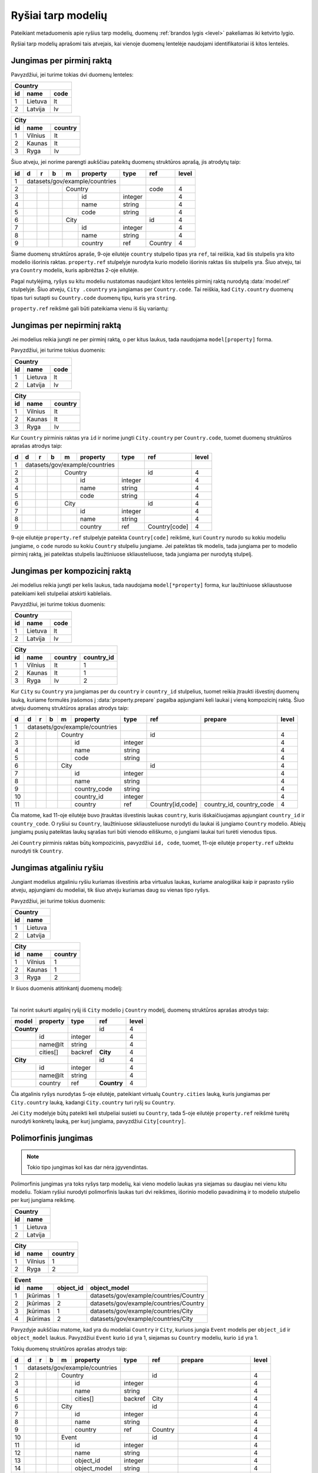 .. default-role:: literal

.. _ryšiai:

Ryšiai tarp modelių
###################

Pateikiant metaduomenis apie ryšius tarp modelių, duomenų :ref:`brandos lygis
<level>` pakeliamas iki ketvirto lygio.

Ryšiai tarp modelių aprašomi tais atvejais, kai vienoje duomenų lentelėje
naudojami identifikatoriai iš kitos lentelės.

Jungimas per pirminį raktą
==========================

Pavyzdžiui, jei turime tokias dvi duomenų lenteles:

== ======= ====
Country
---------------
id name    code
== ======= ====
1  Lietuva lt
2  Latvija lv
== ======= ====

== ======= =======
City
------------------
id name    country
== ======= =======
1  Vilnius lt
2  Kaunas  lt
3  Ryga    lv
== ======= =======

Šiuo atveju, jei norime parengti aukščiau pateiktų duomenų struktūros aprašą,
jis atrodytų taip:


== == == == == ================== ========= =========== =====
id d  r  b  m  property           type      ref         level
== == == == == ================== ========= =========== =====
1  datasets/gov/example/countries
-- ------------------------------ --------- ----------- -----
2           Country                         code        4
-- -- -- -- --------------------- --------- ----------- -----
3              id                 integer               4
4              name               string                4
5              code               string                4
6           City                            id          4
-- -- -- -- --------------------- --------- ----------- -----
7              id                 integer               4
8              name               string                4
9              country            ref       Country     4
== == == == == ================== ========= =========== =====

Šiame duomenų struktūros apraše, 9-oje eilutėje `country` stulpelio tipas yra
`ref`, tai reiškia, kad šis stulpelis yra kito modelio išorinis raktas.
`property.ref` stulpelyje nurodyta kurio modelio išorinis raktas šis
stulpelis yra. Šiuo atveju, tai yra `Country` modelis, kuris apibrėžtas 2-oje
eilutėje.

Pagal nutylėjimą, ryšys su kitu modeliu nustatomas naudojant kitos lentelės
pirminį raktą nurodytą :data:`model.ref` stulpelyje. Šiuo atveju, `City
.country` yra jungiamas per `Country.code`. Tai reiškia, kad `City.country`
duomenų tipas turi sutapti su `Country.code` duomenų tipu, kuris yra `string`.

`property.ref` reikšmė gali būti pateikiama vienu iš šių variantų:

.. describe:: property.ref

    .. describe:: model

        `model` nurodo kito :data:`model` pavadinimą kurio :data:`model.ref`
        siejamas su :data:`property`.

        Jei :data:`model.ref` pirminiam raktui naudoja daugiau nei vieną lauką,
        tada :data:`property.source` laukas turi būti tuščias, o
        :data:`property.prepare` turi būti pateikiamos kableliu atskirtos
        property reikšmės, kurios bus naudojamos susiejimui.

    .. describe:: model[property]

        Tais atvejais, kai :data:`property` duomenys nesutampa su siejamo
        :data:`model.ref`, galima nurodyti :data:`property` iš :data:`model`.

    .. describe:: model[*property]

        Jei susiejimui reikia daugiau nei vieno duomenų lauko ir jie nesutampa
        su model.ref, tada galima nurodyti kelias property reikšmes atskirtas
        kableliu. Tačiau šiuo atveju taip pat būtina nurodyti ir
        :data:`property.prepare` kelias reikšmes atskirtas kableliu, o
        :data:`property.source` reikšmė turi būti tuščia.
        :data:`property.prepare` stulpelyje nurodomi kiti modelio
        :data:`property` pavadinimai iš kurių duomenų reikšmių turi būti
        formuojamas sudėtinis raktas.

.. **

.. _ref-fkey:

Jungimas per nepirminį raktą
============================

Jei modelius reikia jungti ne per pirminį raktą, o per kitus laukus, tada
naudojama `model[property]` forma.

Pavyzdžiui, jei turime tokius duomenis:

== ======= ====
Country
---------------
id name    code
== ======= ====
1  Lietuva lt
2  Latvija lv
== ======= ====

== ======= =======
City
------------------
id name    country
== ======= =======
1  Vilnius lt
2  Kaunas  lt
3  Ryga    lv
== ======= =======

Kur `Country` pirminis raktas yra `id` ir norime jungti `City.country` per
`Country.code`, tuomet duomenų struktūros aprašas atrodys taip:

== == == == == ================== ========= ================= =====
d  d  r  b  m  property           type      ref               level
== == == == == ================== ========= ================= =====
1  datasets/gov/example/countries
-- ------------------------------ --------- ----------------- -----
2           Country                         id                4
-- -- -- -- --------------------- --------- ----------------- -----
3              id                 integer                     4
4              name               string                      4
5              code               string                      4
6           City                            id                4
-- -- -- -- --------------------- --------- ----------------- -----
7              id                 integer                     4
8              name               string                      4
9              country            ref       Country[code]     4
== == == == == ================== ========= ================= =====

9-oje eilutėje `property.ref` stulpelyje pateikta `Country[code]` reikšmė, kuri
`Country` nurodo su kokiu modeliu jungiame, o `code` nurodo su kokiu `Country`
stulpeliu jungiame. Jei pateiktas tik modelis, tada jungiama per to modelio
pirminį raktą, jei pateiktas stulpelis laužtiniuose skliausteliuose, tada
jungiama per nurodytą stulpelį.


Jungimas per kompozicinį raktą
==============================

Jei modelius reikia jungti per kelis laukus, tada naudojama
`model[*property]` forma, kur laužtiniuose skliaustuose pateikiami keli
stulpeliai atskirti kableliais.

Pavyzdžiui, jei turime tokius duomenis:

== ======= ====
Country
---------------
id name    code
== ======= ====
1  Lietuva lt
2  Latvija lv
== ======= ====

== ======= ======= ==========
City
-----------------------------
id name    country country_id
== ======= ======= ==========
1  Vilnius lt      1
2  Kaunas  lt      1
3  Ryga    lv      2
== ======= ======= ==========

Kur `City` su `Country` yra jungiamas per du `country` ir `country_id`
stulpelius, tuomet reikia įtraukti išvestinį duomenų lauką, kuriame formulės
įrašomos į :data:`property.prepare` pagalba apjungiami keli laukai į vieną
kompozicinį raktą. Šiuo atveju duomenų struktūros aprašas atrodys taip:

== == == == == ================== ========= ================ ========================== =====
d  d  r  b  m  property           type      ref              prepare                    level
== == == == == ================== ========= ================ ========================== =====
1  datasets/gov/example/countries
-- ------------------------------ --------- ---------------- -------------------------- -----
2           Country                         id                                          4
-- -- -- -- --------------------- --------- ---------------- -------------------------- -----
3              id                 integer                                               4
4              name               string                                                4
5              code               string                                                4
6           City                            id                                          4
-- -- -- -- --------------------- --------- ---------------- -------------------------- -----
7              id                 integer                                               4
8              name               string                                                4
9              country_code       string                                                4
10             country_id         integer                                               4
11             country            ref       Country[id,code] country_id, country_code   4
== == == == == ================== ========= ================ ========================== =====

Čia matome, kad 11-oje eilutėje buvo įtrauktas išvestinis laukas `country`,
kuris išskaičiuojamas apjungiant `country_id` ir `country_code`. O ryšiui su
`Country`, laužtiniuose skliausteliuose nurodyti du laukai iš jungiamo
`Country` modelio. Abiejų jungiamų pusių pateiktas laukų sąrašas turi būti
vienodo eiliškumo, o jungiami laukai turi turėti vienodus tipus.

Jei `Country` pirminis raktas būtų kompozicinis, pavyzdžiui `id, code`,
tuomet, 11-oje eilutėje `property.ref` užtektu nurodyti tik `Country`.


.. _atgalinis-ryšys:

Jungimas atgaliniu ryšiu
========================

Jungiant modelius atgaliniu ryšiu kuriamas išvestinis arba virtualus laukas,
kuriame analogiškai kaip ir paprasto ryšio atveju, apjungiami du modeliai,
tik šiuo atveju kuriamas daug su vienas tipo ryšys.

Pavyzdžiui, jei turime tokius duomenis:

== =======
Country
----------
id name
== =======
1  Lietuva
2  Latvija
== =======

== ======= =======
City
------------------
id name    country
== ======= =======
1  Vilnius 1
2  Kaunas  1
3  Ryga    2
== ======= =======

Ir šiuos duomenis atitinkantį duomenų modelį:

.. mermaid::

    classDiagram
        direction LR

        class Country {
          + id: integer [1..1]
          + name@lt: string [1..1]
        }

        class City {
          + id: integer [1..1]
          + name@lt: string [1..1]
        }

        City --> "[1..1]" Country : country
        City "[1..*]" <-- Country : cities

|

Tai norint sukurti atgalinį ryšį iš `City` modelio į `Country` modelį, duomenų
struktūros aprašas atrodys taip:

======  =========  ========  ============  ======
model   property   type      ref           level
======  =========  ========  ============  ======
**Country**                  id            4
-----------------  --------  ------------  ------
\       id         integer                 4
\       name\@lt   string                  4
\       cities[]   backref   **City**      4
**City**                     id            4
-----------------  --------  ------------  ------
\       id         integer                 4
\       name\@lt   string                  4
\       country    ref       **Country**   4
======  =========  ========  ============  ======

Čia atgalinis ryšys nurodytas 5-oje eilutėje, pateikiant virtualų
`Country.cities` lauką, kuris jungiamas per `City.country` lauką, kadangi
`City.country` turi ryšį su `Country`.

Jei `City` modelyje būtų pateikti keli stulpeliai susieti su `Country`, tada
5-oje eilutėje `property.ref` reikšmė turėtų nurodyti konkretų lauką, per
kurį jungiama, pavyzdžiui `City[country]`.


.. _polimorfinis-ryšys:

Polimorfinis jungimas
=====================

.. note:: Tokio tipo jungimas kol kas dar nėra įgyvendintas.

Polimorfinis jungimas yra toks ryšys tarp modelių, kai vieno modelio laukas
yra siejamas su daugiau nei vienu kitu modeliu. Tokiam ryšiui nurodyti
polimorfinis laukas turi dvi reikšmes, išorinio modelio pavadinimą ir to
modelio stulpelio per kurį jungiama reikšmę.

== =======
Country
----------
id name
== =======
1  Lietuva
2  Latvija
== =======

== ======= =======
City
------------------
id name    country
== ======= =======
1  Vilnius 1
2  Ryga    2
== ======= =======

== ============ ========= ======================================
Event
----------------------------------------------------------------
id name         object_id object_model
== ============ ========= ======================================
1  Įkūrimas     1         datasets/gov/example/countries/Country
2  Įkūrimas     2         datasets/gov/example/countries/Country
3  Įkūrimas     1         datasets/gov/example/countries/City
4  Įkūrimas     2         datasets/gov/example/countries/City
== ============ ========= ======================================

Pavyzdyje aukščiau matome, kad yra du modeliai `Country` ir `City`, kuriuos
jungia `Event` modelis per `object_id` ir `object_model` laukus. Pavyzdžiui
`Event` kurio `id` yra 1, siejamas su `Country` modeliu, kurio `id` yra 1.

Tokių duomenų struktūros aprašas atrodys taip:

== == == == == ================== ========= ======= ======================= =====
d  d  r  b  m  property           type      ref     prepare                 level
== == == == == ================== ========= ======= ======================= =====
1  datasets/gov/example/countries
-- ------------------------------ --------- ------- ----------------------- -----
2           Country                         id                              4
-- -- -- -- --------------------- --------- ------- ----------------------- -----
3              id                 integer                                   4
4              name               string                                    4
5              cities[]           backref   City                            4
6           City                            id                              4
-- -- -- -- --------------------- --------- ------- ----------------------- -----
7              id                 integer                                   4
8              name               string                                    4
9              country            ref       Country                         4
10          Event                           id                              4
-- -- -- -- --------------------- --------- ------- ----------------------- -----
11             id                 integer                                   4
12             name               string                                    4
13             object_id          integer                                   4
14             object_model       string                                    4
15             object             generic   Country object_model, object_id 4
16                                          City
== == == == == ================== ========= ======= ======================= =====

15-oje eilutėje įtrauktas virtualus `Event.object` laukas, kuris 15-oje ir
16-oje eilutėse, :data:`property.ref` stulpelyje išvardina du modelius
`Country` ir `City`, su kuriais jungiamas šis laukas, per `object_model` ir
`object_id` laukus, kurie aprašyti atskirai.

`object_id` ir `object_model` aprašomi atskirai tik todėl, kad duomenys
ateina iš išorinio šaltinio. Jei duomenys rašomi tiesiogiai į :ref:`Saugyklą
<saugykla>`, tada atskirai `generic` laukų apsirašyti nereikia.


.. _ref-denorm:

Denormalizuoti duomenys
=======================

Denormalizuoti duomenų laukai yra tokie laukai, kurie pateikti viename
modelyje, tačiau pagal semantinę prasmę priklauso skirtingiems modeliams.

Dažniausiai duomenų normalizavimas atveriant duomenis yra nepageidaujamas ir
duomenų struktūra turėtu būti transformuojama į skirtingus modelius, pagal
semantinę prasmę. Plačiau apie duomenų normalizavimą galite skaityti skyriuje
:ref:`norm`.

Tačiau tais atvejais, kai vis dėlto norima pateikti duomenis denormalizuotoje
formoje, duomenų struktūros apraše galima nurodyti, kurie duomenų laukai yra
denormalizuoti.

Pavyzdys, kaip atrodo denormalizuotų duomenų laukų žymėjimas:


== == == == ================== ========= ======= =====
d  r  b  m  property           type      ref     level
== == == == ================== ========= ======= =====
example                       
------------------------------ --------- ------- -----
\        Country                         code    4
-- -- -- --------------------- --------- ------- -----
\           code               string            4
\           name\@en           text              4
\        City                                    3
-- -- -- --------------------- --------- ------- -----
\           name\@en           text              4
\           country            ref       Country 4
\           country.code                         2
\           country.name\@en                     2
\           country.name\@lt   text              2
== == == == ================== ========= ======= =====

Šiame pavyzdyje turime tokius laukus:

`country`
    Šis laukas yra `ref` tipo, tai reiškia, kad šiame lauke saugomas `Country`
    modelio identifikatorius, kurio pagalba `City` galima susieti su `Country`.

    `ref` tipo duomenys yra sudėtiniai, tai reiškia, kad per `ref` tipo lauką
    galima pasiekti siejamo modelio laukus, nurodant kito modelio laukus po
    taško.

    Todėl pagal nutylėjimą `country ref Country` yra tas pats, kas `country._id
    ref Country`, tik `._id` dalis nenurodoma.

`country.code` ir `country.name@en`
    Šie laukai yra denormalizuoti, tai reiškia, kad jie priklauso `Country`
    modeliui, tačiau duomenys yra dubliuojami ir pateikiami dviejose vietose,
    prie `Country` ir prie `City.country`.

    Kadangi `City.country` yra `ref` tipo, tai po taško, galima nurodyti kitus
    šiam siejamam modeliui priklausančius laukus iš kito modelio.

    Atkreipkite dėmesį, kad denormalizuotiems laukams nepildomas `type`
    stulpelis, kadangi šių laukų tipas turi sutapti su siejamo modelio laukų
    tipais, taip pat turi sutapti ir laukų pavadinimai.

`country.name@lt`
    Tais atvejais, kai siejamame modelyje (šiuo atveju `Country` modelyje) nėra
    tam tikrų laukų, tuomet galima juose pateikti ir prie `City.country`,
    tačiau tokiu atveju, būtina nurodyti `type`.



.. _ref-level:

Brandos lygis
=============

Apibrėžiant ryšius tarp modelių, brandos lygis įrašomas :data:`level`
stulpelyje atlieka svarbų vaidmenį. Nuo brandos lygio, priklauso, kaip turi būti
interpretuojamas išorinis raktas, siejamas su kitu modeliu.

1 brandos lygis: Susiejimas neįmanomas
    Duomenys pateikti tokia forma, kurios pagalba dviejų modelių jungimas nėra
    įmanomas.

    Pavyzdžiui, pateikta adreso tekstinė forma, kuri nesutampa su tekstine
    forma pateikiama oficialiame adresų registre arba naudojamas toks tam
    tikras identifikatorius, kuris nėra surištas su siejamo modelio pirminiu
    raktu.

2 brandos lygis: Susiejimas nepatikimas
    Duomenys pateikiami tam tikra forma, kuri neužtikrina patikimo duomenų
    susiejimo, tačiau siejimas atliekamas pagal siejamo modelio atributą, kuris
    negarantuoja unikalaus objekto identifikavimo.

    Pavyzdžiui siejimas atliekamas pagal pavadinimą, kuris gali keistis arba ne
    visais atvejais sutampa.

3 brandos lygis: Susiejimas ne per pirminį raktą
    Duomenims susieti naudojamas patikimas identifikatorius, kuris yra surištas su
    siejamo modelio pirminiu raktu, tačiau naudojamas ne pirminis raktas, o
    kitas identifikatorius.

4 brandos lygis: Susiejimas per pirminį raktą
    Susiejimas daromas per pirminį raktą.



Susiejimas neįmanomas
---------------------

Jei `ref` tipui nurodytas 1 arba žemesnis brandos lygis, tai reiškia, duomenų
jungimas nėra įmanomas. Tokiu atveju, atveriant duomenis, `property` įgaus tokį
tipą, koks yra lauko su kuriuo siejamas ryšys tipas.

Pavyzdžiui:


== == == == ================== ========= ========= =====
d  r  b  m  property           type      ref       level
== == == == ================== ========= ========= =====
example                                           
------------------------------ --------- --------- -----
\        Country                         name\@lt  4
-- -- -- --------------------- --------- --------- -----
\           name\@lt           text                4
\        City                            name      4
-- -- -- --------------------- --------- --------- -----
\           name\@lt           text                4
\           country            ref       Country   1
== == == == ================== ========= ========= =====

Šiuo atveju, `City.country` yra siejamas su `Country.name`. Kadangi
`City.country` brandos lygis yra 2, tai reiškia, kad `City.country` ir
`Country.name` pavadinimai nesutampa ir jungimo atlikti neįmanoma. Tokiu
atveju, `City.country` tipas bus ne `ref`, o toks pat, kaip `Country.name`,
t.y. `text`.

Tačiau, metaduomenyse išliks informacija, apie tai, kad šios lentelės yra
susijusios. Dėl prasto duomenų brandos lygios, realus susiejimas nėra
įmanomas.

Jei modeliai yra susiję, tačiau, tokio duomenų lauko, per kurį galima būtų
atlikti susiejimą iš vis nėra, tuomet, tokį lauką galima sukurti, nurodant
brandos lygį 0. Pavyzdžiui:

== == == == ================== ========= ================= =====
d  r  b  m  property           type      ref               level
== == == == ================== ========= ================= =====
example                                                   
------------------------------ --------- ----------------- -----
\        Country                         name\@lt          4
-- -- -- --------------------- --------- ----------------- -----
\           name\@lt           text                        4
\           name\@en           text                        0
\        City                            name              4
-- -- -- --------------------- --------- ----------------- -----
\           name\@en           text                        4
\           country            ref       Country[name\@en] 1
== == == == ================== ========= ================= =====

Šioje vietoje `City.country` tampa `country@en`, kurio tipas yra `text`. O į
`Country` yra įtrauktas papildomas laukas `name@en`, per kurį ir atliekamas
susiejimas, t.y. per kurį galėtų būti atliktas susiejimas, jei toks laukas
egzistuotų ne tik `City.country`, bet ir `Country.name@en`.


Susiejimas nepatikimas
----------------------

Jei `ref` tipui suteiktas 2 brandos lygis, tai reiškia, kad susiejimas yra
įmanomas, tačiau nėra garantijos, kad jis veiks visais atvejais.

Susiejimas laikomas nepatikimu, tada, kai siejimas atliekamas ne patikimo
unikalaus identifikatoriaus pagalba, o per pavadinimą ar panašiais būdais.

Pavadinimai gali keistis, gali dubliuotis, gali skirtis jų užrašymo forma, todėl
toks jungimas laikomas nepatikimu.

Toks jungimas ir 2 brandos lygio žymėjimas taikomas tik tais atvejais, kai
jungimas daromas, per jungiamo modelio atributą. Pavyzdžiui:

== == == == ================== ========= ========= =====
d  r  b  m  property           type      ref       level
== == == == ================== ========= ========= =====
example                                           
------------------------------ --------- --------- -----
\        Country                         name\@lt  4
-- -- -- --------------------- --------- --------- -----
\           name\@lt           text                4
\        City                            name      4
-- -- -- --------------------- --------- --------- -----
\           name\@lt           text                4
\           country            ref       Country   2
== == == == ================== ========= ========= =====

Šiuo atveju, kadangi `City.country` brandos lygis yra `2`, tai reiškia, kad
`City.country` duomenys yra realiai paimti iš `Country.name@lt`. Jei
`City.country` būtų paimti ne iš `Country.name@lt`, o iš kokio nors kito
šaltinio ir gali nesutapti, tada brandos lygis turėtu būti `1`.

Tai reiškia, kad `2` brandos lygis žymimas tik tais atvejais, kai išorinis
raktas yra paimtas iš siejamo modelio atributo.


Susiejimas ne per pirminį raktą
-------------------------------

Jei `ref` tipui suteiktas 3 ar didesnis brandos lygis, vadinasi susiejimas yra
patikimas. Duomenys siejami naudojant patikimus unikalius identifikatorius,
kurie nesidubliuoja, nesikeičia ir užrašomi visada vienodai.

Dažniausiai patikimais identifikatoriais laikomi sveiki skaičiai, tam tikri
sutartiniai kodai ir kiti specializuoti identifikatoriai, tokie kaip UUID.

Tačiau, naudojamas ne pirminis raktas, o kitas duomenų laukas. Pavyzdžiui:

== == == == ================== ========= ============= =====
d  r  b  m  property           type      ref           level
== == == == ================== ========= ============= =====
example                                               
------------------------------ --------- ------------- -----
\        Country                         id            4
-- -- -- --------------------- --------- ------------- -----
\           id                 integer                 4
\           code               string                  4
\           name\@lt           text                    4
\        City                            name          4
-- -- -- --------------------- --------- ------------- -----
\           name\@lt           text                    4
\           country            ref       Country[code] 3
== == == == ================== ========= ============= =====

Skirtumas tarp `3` ir `4` brandos lygio iš esmės susijęs su duomenų saugojimu
Saugykloje ar kitoje vietoje, kur pirminiai raktai yra generuojami ir jų
negalima keisti. Jei naudojamas `3` brandos lygis, tuomet saugykloje saugomas,
ne išorinis saugyklos identifikatorius UUID, o vidinis duomenų rinkinio
identifikatorius.

Publikuojant duomenis iš tam tikro šaltinio, išorinis raktas visada turėtu
būti konvertuojamas į išorinį pirminį raktą, tačiau tais atvejais, jei dėl tam
tikrų priežasčių tas nėra daroma, tuomet žymimas 3 brandos lygis ir
publikuojami ne išoriniai pirminiai raktai, o šaltinio vidiniai.

Pavyzdžiui, jei turime tokius duomenis:

=====================================  ====  =====  =========
example/Country                      
-------------------------------------------------------------
_id                                    id    code   name\@lt
=====================================  ====  =====  =========
4dbb1b77-a930-4f2a-8ef4-f05b89f0fcfe   1     lt     Lietuva
=====================================  ====  =====  =========

Ir jei `City.country` turi brandos lygį `3`, tada `City` duomenys atrodys taip:

=====================================  =========  ============
example/City
--------------------------------------------------------------
_id                                    name\@lt   country._id
=====================================  =========  ============
096e054e-7a4c-44cc-8f27-98af815080d5   Vilnius    lt          
=====================================  =========  ============


Susiejimas per pirminį raktą
----------------------------

Šiuo atveju, brandos lygis žymimas `4` ir skirtumas nuo `3` brandos lygio yra
toks, kad duomenyse naudojamas išorinis pirminis raktas. Pavyzdžiui:

== == == == ================== ========= ======== =====
d  r  b  m  property           type      ref      level
== == == == ================== ========= ======== =====
example                                          
------------------------------ --------- -------- -----
\        Country                         id       4
-- -- -- --------------------- --------- -------- -----
\           id                 integer            4
\           code               string             4
\           name\@lt           text               4
\        City                            name     4
-- -- -- --------------------- --------- -------- -----
\           name\@lt           text               4
\           country            ref       Country  4
== == == == ================== ========= ======== =====

Turint tokį struktūros aprašą, kur `City.country` brandos lygis yra `4`,
duomenys atrodys taip:

=====================================  ====  =====  =========
example/Country                      
-------------------------------------------------------------
_id                                    id    code   name\@lt
=====================================  ====  =====  =========
4dbb1b77-a930-4f2a-8ef4-f05b89f0fcfe   1     lt     Lietuva
=====================================  ====  =====  =========

=====================================  =========  =====================================
example/City
---------------------------------------------------------------------------------------
_id                                    name\@lt   country._id                          
=====================================  =========  =====================================
096e054e-7a4c-44cc-8f27-98af815080d5   Vilnius    4dbb1b77-a930-4f2a-8ef4-f05b89f0fcfe
=====================================  =========  =====================================

Matome, kad `City.country._id` yra `Country` pirminis raktas. Tai reiškia, kad
vidiniai duomenų rinkinio raktai konvertuojami į išorinius.
